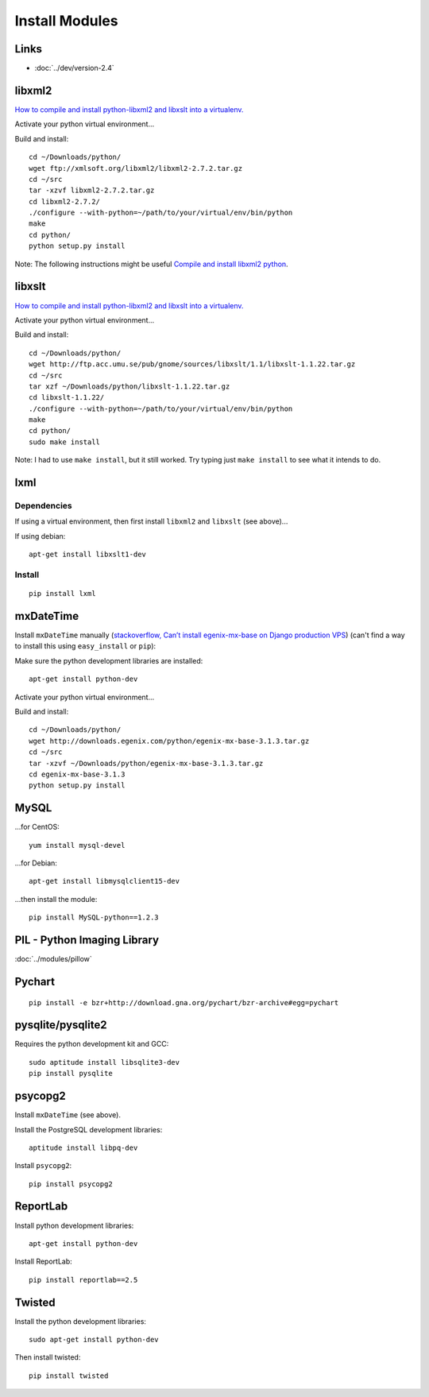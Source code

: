Install Modules
***************

.. highlight:: bash

Links
=====

- :doc:`../dev/version-2.4`

libxml2
=======

`How to compile and install python-libxml2 and libxslt into a virtualenv.`_

Activate your python virtual environment...

Build and install::

  cd ~/Downloads/python/
  wget ftp://xmlsoft.org/libxml2/libxml2-2.7.2.tar.gz
  cd ~/src
  tar -xzvf libxml2-2.7.2.tar.gz
  cd libxml2-2.7.2/
  ./configure --with-python=~/path/to/your/virtual/env/bin/python
  make
  cd python/
  python setup.py install

Note: The following instructions might be useful
`Compile and install libxml2 python`_.

libxslt
=======

`How to compile and install python-libxml2 and libxslt into a virtualenv.`_

Activate your python virtual environment...

Build and install::

  cd ~/Downloads/python/
  wget http://ftp.acc.umu.se/pub/gnome/sources/libxslt/1.1/libxslt-1.1.22.tar.gz
  cd ~/src
  tar xzf ~/Downloads/python/libxslt-1.1.22.tar.gz
  cd libxslt-1.1.22/
  ./configure --with-python=~/path/to/your/virtual/env/bin/python
  make
  cd python/
  sudo make install

Note: I had to use ``make install``, but it still worked.  Try typing just
``make install`` to see what it intends to do.

lxml
====

Dependencies
------------

If using a virtual environment, then first install ``libxml2`` and ``libxslt``
(see above)...

If using debian::

  apt-get install libxslt1-dev

Install
-------

::

  pip install lxml

mxDateTime
==========

Install ``mxDateTime`` manually
(`stackoverflow, Can’t install egenix-mx-base on Django production VPS`_)
(can't find a way to install this using ``easy_install`` or ``pip``):

Make sure the python development libraries are installed::

  apt-get install python-dev

Activate your python virtual environment...

Build and install::

  cd ~/Downloads/python/
  wget http://downloads.egenix.com/python/egenix-mx-base-3.1.3.tar.gz
  cd ~/src
  tar -xzvf ~/Downloads/python/egenix-mx-base-3.1.3.tar.gz
  cd egenix-mx-base-3.1.3
  python setup.py install

MySQL
=====

...for CentOS::

  yum install mysql-devel

...for Debian::

  apt-get install libmysqlclient15-dev

...then install the module::

  pip install MySQL-python==1.2.3

PIL - Python Imaging Library
============================

:doc:`../modules/pillow`

Pychart
=======

::

  pip install -e bzr+http://download.gna.org/pychart/bzr-archive#egg=pychart

pysqlite/pysqlite2
==================

Requires the python development kit and GCC::

  sudo aptitude install libsqlite3-dev
  pip install pysqlite

psycopg2
========

Install ``mxDateTime`` (see above).

Install the PostgreSQL development libraries::

  aptitude install libpq-dev

Install ``psycopg2``::

  pip install psycopg2

ReportLab
=========

Install python development libraries::

  apt-get install python-dev

.. - Install ``lxml`` (also see ``lxml`` above)...
..
..   ::
..
..     pip install lxml
..
.. - Install ``psycopg2`` (see above).

Install ReportLab::

  pip install reportlab==2.5

Twisted
=======

Install the python development libraries::

  sudo apt-get install python-dev

Then install twisted::

  pip install twisted


.. _`How to compile and install python-libxml2 and libxslt into a virtualenv.`: http://www.thomasdesvenain.fr/
.. _`Compile and install libxml2 python`: http://www.upfrontsystems.co.za/Members/hedley/my-random-musings/compile-and-install-libxml2-python
.. _`How to compile and install python-libxml2 and libxslt into a virtualenv.`: http://www.thomasdesvenain.fr/
.. _`stackoverflow, Can’t install egenix-mx-base on Django production VPS`: http://stackoverflow.com/questions/2649420/cant-install-egenix-mx-base-on-django-production-vps
